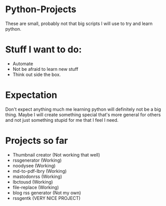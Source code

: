 * Python-Projects
These are small, probably not that big scripts I will use to try and learn python.

* Stuff I want to do:
- Automate
- Not be afraid to learn new stuff
- Think out side the box.

* Expectation
Don't expect anything much me learning python will definitely not be a big thing. Maybe I will create something special that's more general for others and not just something stupid for me that I feel I need.

* Projects so far
- Thumbnail creator (Not working that well)
- rssgenerator (Working)
- noodysee (Working)
- md-to-pdf-lbry (Working)
- mastodonrss (Working)
- lbctousd (Working)
- file-replace (Working)
- blog rss generator (Not my own)
- rssgentk (VERY NICE PROJECT)
